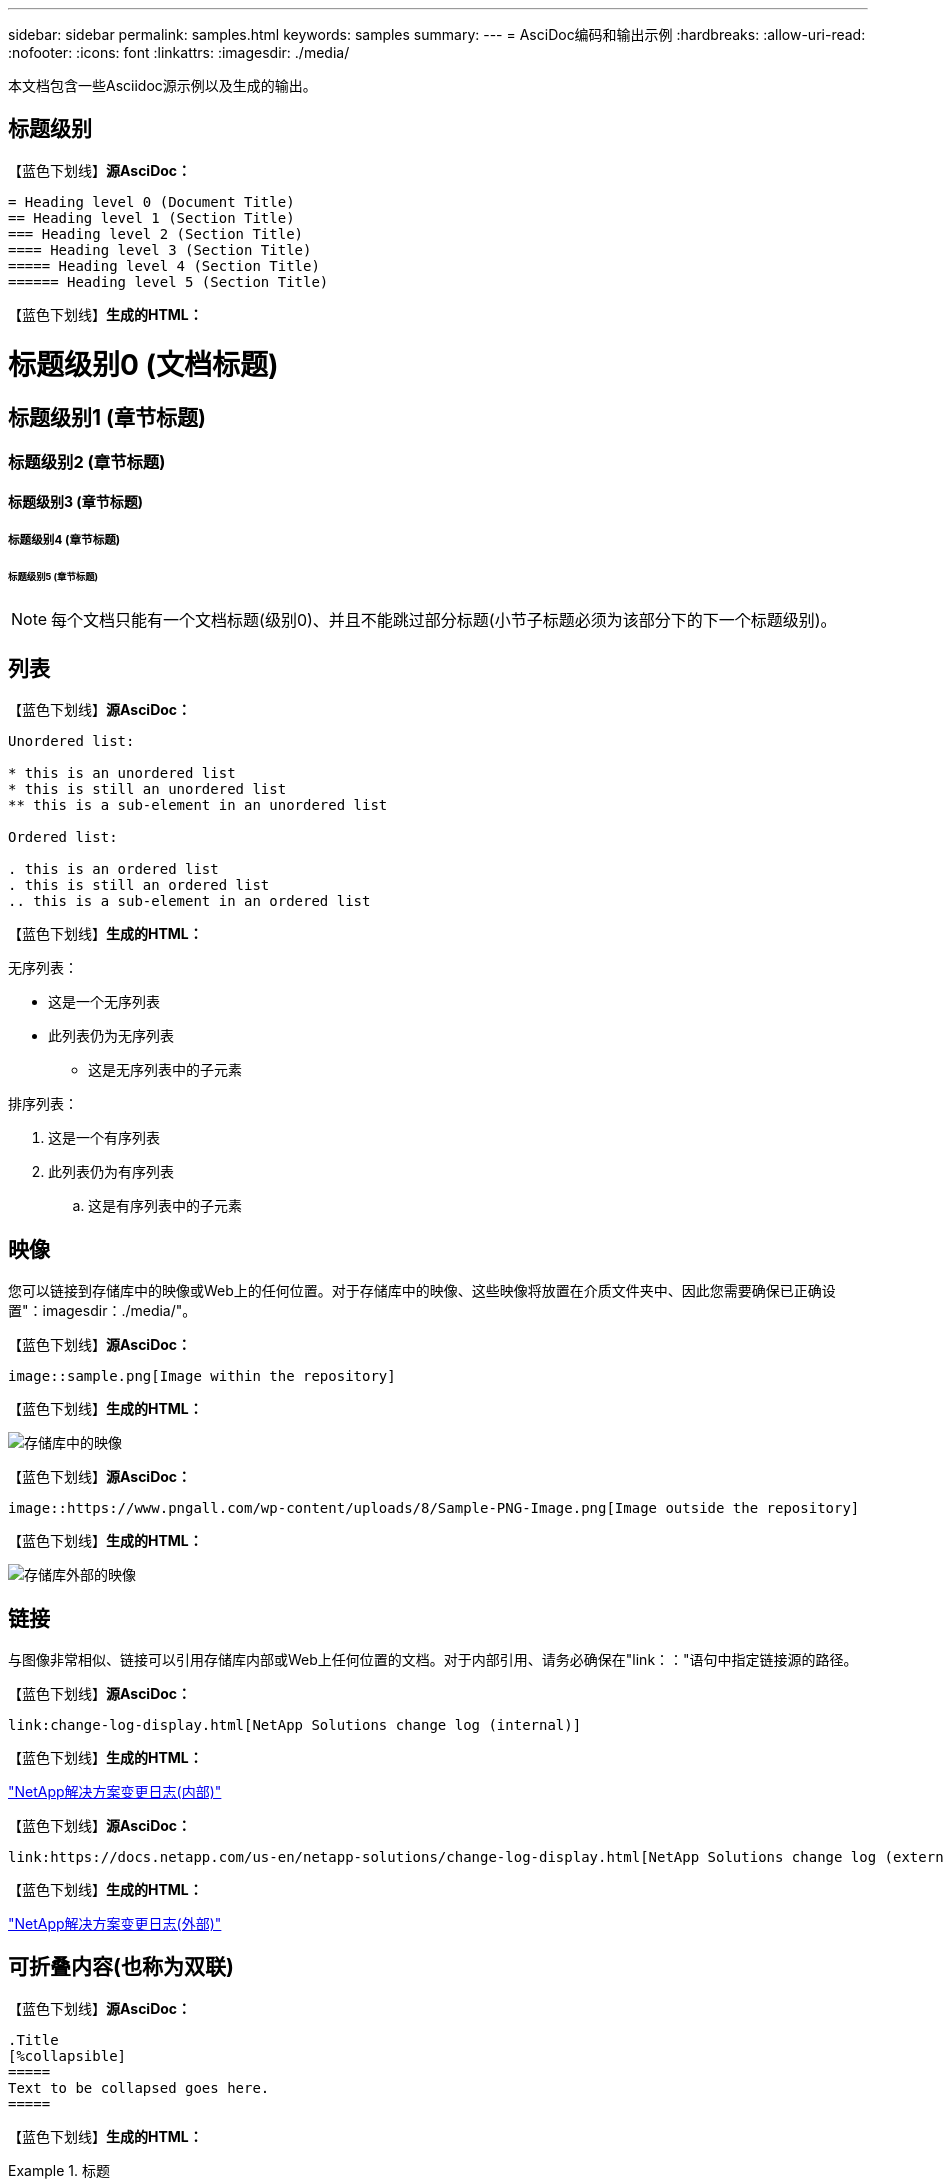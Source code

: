 ---
sidebar: sidebar 
permalink: samples.html 
keywords: samples 
summary:  
---
= AsciDoc编码和输出示例
:hardbreaks:
:allow-uri-read: 
:nofooter: 
:icons: font
:linkattrs: 
:imagesdir: ./media/


[role="lead"]
本文档包含一些Asciidoc源示例以及生成的输出。



== 标题级别

【蓝色下划线】*源AsciDoc：*

[source]
----
= Heading level 0 (Document Title)
== Heading level 1 (Section Title)
=== Heading level 2 (Section Title)
==== Heading level 3 (Section Title)
===== Heading level 4 (Section Title)
====== Heading level 5 (Section Title)
----
【蓝色下划线】*生成的HTML：*



= 标题级别0 (文档标题)



== 标题级别1 (章节标题)



=== 标题级别2 (章节标题)



==== 标题级别3 (章节标题)



===== 标题级别4 (章节标题)



====== 标题级别5 (章节标题)


NOTE: 每个文档只能有一个文档标题(级别0)、并且不能跳过部分标题(小节子标题必须为该部分下的下一个标题级别)。



== 列表

【蓝色下划线】*源AsciDoc：*

[source]
----
Unordered list:

* this is an unordered list
* this is still an unordered list
** this is a sub-element in an unordered list

Ordered list:

. this is an ordered list
. this is still an ordered list
.. this is a sub-element in an ordered list
----
【蓝色下划线】*生成的HTML：*

无序列表：

* 这是一个无序列表
* 此列表仍为无序列表
+
** 这是无序列表中的子元素




排序列表：

. 这是一个有序列表
. 此列表仍为有序列表
+
.. 这是有序列表中的子元素






== 映像

您可以链接到存储库中的映像或Web上的任何位置。对于存储库中的映像、这些映像将放置在介质文件夹中、因此您需要确保已正确设置"：imagesdir：./media/"。

【蓝色下划线】*源AsciDoc：*

[source]
----
image::sample.png[Image within the repository]
----
【蓝色下划线】*生成的HTML：*

image::sample.png[存储库中的映像]

【蓝色下划线】*源AsciDoc：*

[source]
----
image::https://www.pngall.com/wp-content/uploads/8/Sample-PNG-Image.png[Image outside the repository]
----
【蓝色下划线】*生成的HTML：*

image::https://www.pngall.com/wp-content/uploads/8/Sample-PNG-Image.png[存储库外部的映像]



== 链接

与图像非常相似、链接可以引用存储库内部或Web上任何位置的文档。对于内部引用、请务必确保在"link：："语句中指定链接源的路径。

【蓝色下划线】*源AsciDoc：*

[source]
----
link:change-log-display.html[NetApp Solutions change log (internal)]
----
【蓝色下划线】*生成的HTML：*

link:change-log-display.html["NetApp解决方案变更日志(内部)"]

【蓝色下划线】*源AsciDoc：*

[source]
----
link:https://docs.netapp.com/us-en/netapp-solutions/change-log-display.html[NetApp Solutions change log (external)]
----
【蓝色下划线】*生成的HTML：*

link:https://docs.netapp.com/us-en/netapp-solutions/change-log-display.html["NetApp解决方案变更日志(外部)"]



== 可折叠内容(也称为双联)

【蓝色下划线】*源AsciDoc：*

[source]
----
.Title
[%collapsible]
=====
Text to be collapsed goes here.
=====
----
【蓝色下划线】*生成的HTML：*

.标题
====
此处显示要折叠的文本。

====

NOTE: 单击"标题"以查看扩展后的内容



== 创建表

【蓝色下划线】*源AsciDoc：*

[source]
----
[%autowidth.stretch]
|===
| Column A | Column B | Column C
| Text in column A
| Text in column B
| Text in column C
|===
----
【蓝色下划线】*生成的HTML：*

|===


| 列A | 列B | 列C 


| 列A中的文本 | B列中的文本 | C列中的文本 
|===
下面是另一个示例、其中一行跨整个表、而其他行的数据跨多个列：

【蓝色下划线】*源AsciDoc：*

[source]
----
[%autowidth.stretch,cols="*,*,*,*"]
|===
| Header Column 1 | Header Column 2 | Header Column 3 | Header Column 4

4+| This is a really long row that spreads across all 4 columns of the table.  It is the only cell in this row and leaves no empty cells.
3+| This is a long row that spreads across 3 of the columns in the table leaving one empty cell |
2+| This row spans 2 of the columns and leaves 2 cells empty | |
| This | row | is | normal
|===
----
【蓝色下划线】*生成的HTML：*

[cols="*,*,*,*"]
|===
| 标题列1 | 标题列2 | 标题列3 | 标题列4 


4+| 这一行非常长、分布在表的所有4列中。它是此行中的唯一单元格、不会留下任何空单元格。 


3+| 这是一个长行、分布在表中的3列中、留下一个空单元格。 |  


2+| 此行跨越2列、并将2个单元格留空。 |  |  


| 这 | 行 | 为 | 正常 
|===

NOTE: 您可以指定多个选项来更改表的布局。有关详细信息、请在存储库(HTML版本)中找到要实现的示例、然后转到VScode查看源或访问 link:https://docs.asciidoctor.org/asciidoc/latest/tables/build-a-basic-table/["AsciDoc文档"] 有关详细信息 ...



== 选项卡块

【蓝色下划线】*源AsciDoc：*

[source]
----
[role="tabbed-block"]
====
.First Tab
--
Content for first tab goes here
--
.Second Tab
--
Content for second tab goes here
--
====
----
【蓝色下划线】*生成的HTML：*

[role="tabbed-block"]
====
.第一个选项卡
--
此处为第一个选项卡的内容

--
.第二个选项卡
--
此处为第二个选项卡的内容

--
====

NOTE: 单击"第二个选项卡"以查看该部分的内容。
